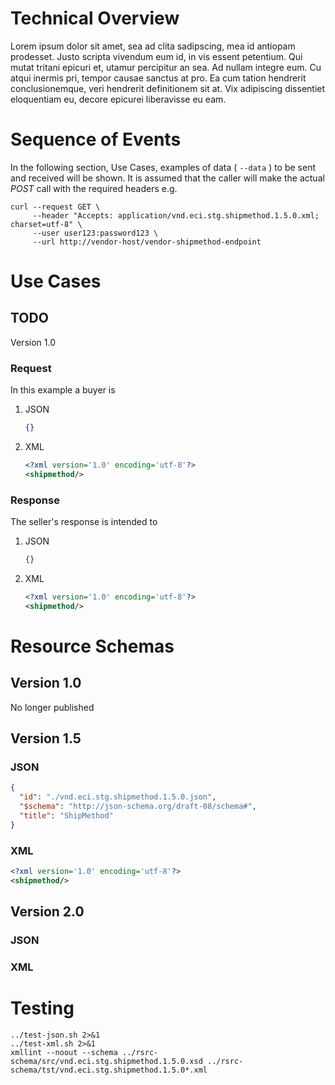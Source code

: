# -*- mode: org -*-

#+OPTIONS: toc:nil
#+PROPERTY: mkdirp yes

* Technical Overview

Lorem ipsum dolor sit amet, sea ad clita sadipscing, mea id antiopam prodesset. Justo scripta vivendum eum id, in vis essent petentium. Qui mutat tritani epicuri et, utamur percipitur an sea. Ad nullam integre eum. Cu atqui inermis pri, tempor causae sanctus at pro. Ea cum tation hendrerit conclusionemque, veri hendrerit definitionem sit at. Vix adipiscing dissentiet eloquentiam eu, decore epicurei liberavisse eu eam.

* Sequence of Events

#+BEGIN_SRC plantuml :file ../images/shipmethod-sequence.puml.png :exports results
@startuml shipmethod-sequence.png
Buyer -> Seller: [ GET ]
Seller -> Buyer: shipmethod | error
@enduml
#+END_SRC

In the following section, Use Cases, examples of data ( ~--data~ ) to be sent and
received will be shown. It is assumed that the caller will make the actual /POST/
call with the required headers e.g.

#+BEGIN_SRC shell :exports both
  curl --request GET \
       --header "Accepts: application/vnd.eci.stg.shipmethod.1.5.0.xml; charset=utf-8" \
       --user user123:password123 \
       --url http://vendor-host/vendor-shipmethod-endpoint
#+END_SRC

* Use Cases

** TODO

Version 1.0

*** Request

In this example a buyer is

**** JSON
#+BEGIN_SRC json :tangle ../rsrc-schema/tst/vnd.eci.stg.shipmethod.1.5.0-request.json
{}
#+END_SRC

**** XML
#+BEGIN_SRC xml :tangle ../rsrc-schema/tst/vnd.eci.stg.shipmethod.1.5.0-request.xml
<?xml version='1.0' encoding='utf-8'?>
<shipmethod/>
#+END_SRC

*** Response

The seller's response is intended to

**** JSON
#+BEGIN_SRC json :tangle ../rsrc-schema/tst/vnd.eci.stg.shipmethod.1.5.0-response.json
{}
#+END_SRC

**** XML
#+BEGIN_SRC xml :tangle ../rsrc-schema/tst/vnd.eci.stg.shipmethod.1.5.0-response.xml
<?xml version='1.0' encoding='utf-8'?>
<shipmethod/>
#+END_SRC

* Resource Schemas

** Version 1.0

No longer published

** Version 1.5

*** JSON

#+BEGIN_SRC json :tangle ../rsrc-schema/src/vnd.eci.stg.shipmethod.1.5.0.json
{
  "id": "./vnd.eci.stg.shipmethod.1.5.0.json",
  "$schema": "http://json-schema.org/draft-08/schema#",
  "title": "ShipMethod"
}
#+END_SRC

*** XML

#+BEGIN_SRC xml :tangle ../rsrc-schema/src/vnd.eci.stg.shipmethod.1.5.0.xsd
<?xml version='1.0' encoding='utf-8'?>
<shipmethod/>
#+END_SRC


** Version 2.0

*** JSON

*** XML

* Testing

#+BEGIN_SRC shell :exports both :results verbatim
  ../test-json.sh 2>&1
  ../test-xml.sh 2>&1
  xmllint --noout --schema ../rsrc-schema/src/vnd.eci.stg.shipmethod.1.5.0.xsd ../rsrc-schema/tst/vnd.eci.stg.shipmethod.1.5.0*.xml
#+END_SRC

#+RESULTS:
